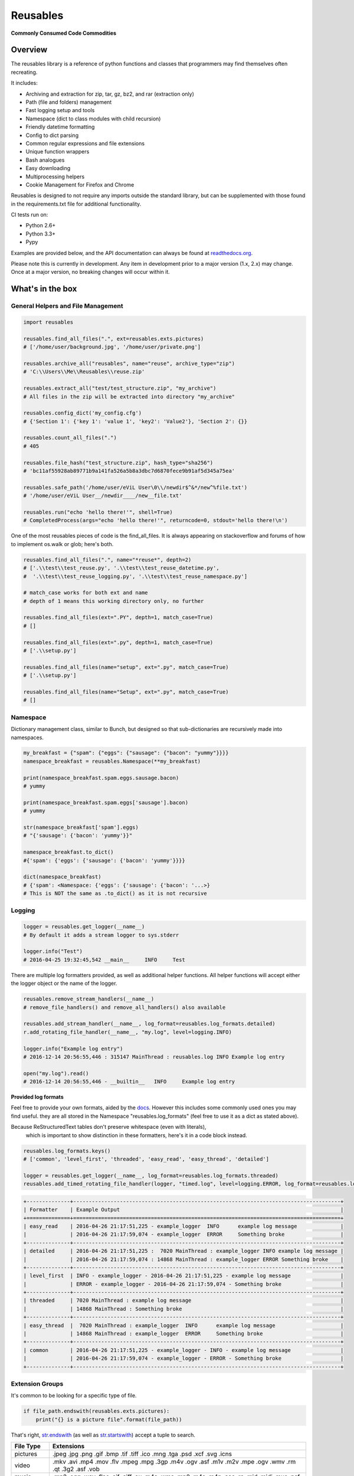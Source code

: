 Reusables
=========

|BuildStatus| |CoverageStatus| |License| |PyPi| |DocStatus|

**Commonly Consumed Code Commodities**

Overview
--------

The reusables library is a reference of python functions and classes that
programmers may find themselves often recreating.

It includes:

- Archiving and extraction for zip, tar, gz, bz2, and rar (extraction only)
- Path (file and folders) management
- Fast logging setup and tools
- Namespace (dict to class modules with child recursion)
- Friendly datetime formatting
- Config to dict parsing
- Common regular expressions and file extensions
- Unique function wrappers
- Bash analogues
- Easy downloading
- Multiprocessing helpers
- Cookie Management for Firefox and Chrome

Reusables is designed to not require any imports outside the standard library,
but can be supplemented with those found in the requirements.txt file for
additional functionality.

CI tests run on:

* Python 2.6+
* Python 3.3+
* Pypy

Examples are provided below, and the API documentation can always be found at
readthedocs.org_.

Please note this is currently in development. Any item in development
prior to a major version (1.x, 2.x) may change. Once at a major version,
no breaking changes will occur within it.

What's in the box
-----------------

General Helpers and File Management
~~~~~~~~~~~~~~~~~~~~~~~~~~~~~~~~~~~

.. code:: python

        import reusables

        reusables.find_all_files(".", ext=reusables.exts.pictures)
        # ['/home/user/background.jpg', '/home/user/private.png']

        reusables.archive_all("reusables", name="reuse", archive_type="zip")
        # 'C:\\Users\\Me\\Reusables\\reuse.zip'

        reusables.extract_all("test/test_structure.zip", "my_archive")
        # All files in the zip will be extracted into directory "my_archive"

        reusables.config_dict('my_config.cfg')
        # {'Section 1': {'key 1': 'value 1', 'key2': 'Value2'}, 'Section 2': {}}

        reusables.count_all_files(".")
        # 405

        reusables.file_hash("test_structure.zip", hash_type="sha256")
        # 'bc11af55928ab89771b9a141fa526a5b8a3dbc7d6870fece9b91af5d345a75ea'

        reusables.safe_path('/home/user/eViL User\0\\/newdir$^&*/new^%file.txt')
        # '/home/user/eViL User__/newdir____/new__file.txt'

        reusables.run("echo 'hello there!'", shell=True)
        # CompletedProcess(args="echo 'hello there!'", returncode=0, stdout='hello there!\n')


One of the most reusables pieces of code is the find_all_files. It is always
appearing on stackoverflow and forums of how to implement os.walk or glob;
here's both.

.. code:: python

         reusables.find_all_files(".", name="*reuse*", depth=2)
         # ['.\\test\\test_reuse.py', '.\\test\\test_reuse_datetime.py',
         #  '.\\test\\test_reuse_logging.py', '.\\test\\test_reuse_namespace.py']

         # match_case works for both ext and name
         # depth of 1 means this working directory only, no further

         reusables.find_all_files(ext=".PY", depth=1, match_case=True)
         # []

         reusables.find_all_files(ext=".py", depth=1, match_case=True)
         # ['.\\setup.py']

         reusables.find_all_files(name="setup", ext=".py", match_case=True)
         # ['.\\setup.py']

         reusables.find_all_files(name="Setup", ext=".py", match_case=True)
         # []


Namespace
~~~~~~~~~

Dictionary management class, similar to Bunch, but designed so
that sub-dictionaries are recursively made into namespaces.

.. code:: python

        my_breakfast = {"spam": {"eggs": {"sausage": {"bacon": "yummy"}}}}
        namespace_breakfast = reusables.Namespace(**my_breakfast)

        print(namespace_breakfast.spam.eggs.sausage.bacon)
        # yummy

        print(namespace_breakfast.spam.eggs['sausage'].bacon)
        # yummy

        str(namespace_breakfast['spam'].eggs)
        # "{'sausage': {'bacon': 'yummy'}}"

        namespace_breakfast.to_dict()
        #{'spam': {'eggs': {'sausage': {'bacon': 'yummy'}}}}

        dict(namespace_breakfast)
        # {'spam': <Namespace: {'eggs': {'sausage': {'bacon': '...>}
        # This is NOT the same as .to_dict() as it is not recursive

Logging
~~~~~~~

.. code:: python

        logger = reusables.get_logger(__name__)
        # By default it adds a stream logger to sys.stderr

        logger.info("Test")
        # 2016-04-25 19:32:45,542 __main__     INFO     Test


There are multiple log formatters provided, as well as additional helper functions.
All helper functions will accept either the logger object or the name of the logger.

.. code:: python

        reusables.remove_stream_handlers(__name__)
        # remove_file_handlers() and remove_all_handlers() also available

        reusables.add_stream_handler(__name__, log_format=reusables.log_formats.detailed)
        r.add_rotating_file_handler(__name__, "my.log", level=logging.INFO)

        logger.info("Example log entry")
        # 2016-12-14 20:56:55,446 : 315147 MainThread : reusables.log INFO Example log entry

        open("my.log").read()
        # 2016-12-14 20:56:55,446 - __builtin__   INFO     Example log entry


**Provided log formats**

Feel free to provide your own formats, aided by the docs_. However this includes
some commonly used ones you may find useful. they are all stored in the Namespace
"reusables.log_formats" (feel free to use it as a dict as stated above).

Because ReStructuredText tables don't preserve whitespace (even with literals),
 which is important to show distinction in these formatters, here's it in a code block instead.

.. code:: python

    reusables.log_formats.keys()
    # ['common', 'level_first', 'threaded', 'easy_read', 'easy_thread', 'detailed']

    logger = reusables.get_logger(__name__, log_format=reusables.log_formats.threaded)
    reusables.add_timed_rotating_file_handler(logger, "timed.log", level=logging.ERROR, log_format=reusables.log_formats.detailed)


.. code::

    +--------------+--------------------------------------------------------------------------------------+
    | Formatter    | Example Output                                                                       |
    +==============+======================================================================================+
    | easy_read    | 2016-04-26 21:17:51,225 - example_logger  INFO      example log message              |
    |              | 2016-04-26 21:17:59,074 - example_logger  ERROR     Something broke                  |
    +--------------+--------------------------------------------------------------------------------------+
    | detailed     | 2016-04-26 21:17:51,225 :  7020 MainThread : example_logger INFO example log message |
    |              | 2016-04-26 21:17:59,074 : 14868 MainThread : example_logger ERROR Something broke    |
    +--------------+--------------------------------------------------------------------------------------+
    | level_first  | INFO - example_logger - 2016-04-26 21:17:51,225 - example log message                |
    |              | ERROR - example_logger - 2016-04-26 21:17:59,074 - Something broke                   |
    +--------------+--------------------------------------------------------------------------------------+
    | threaded     | 7020 MainThread : example log message                                                |
    |              | 14868 MainThread : Something broke                                                   |
    +--------------+--------------------------------------------------------------------------------------+
    | easy_thread  |  7020 MainThread : example_logger  INFO      example log message                     |
    |              | 14868 MainThread : example_logger  ERROR     Something broke                         |
    +--------------+--------------------------------------------------------------------------------------+
    | common       | 2016-04-26 21:17:51,225 - example_logger - INFO - example log message                |
    |              | 2016-04-26 21:17:59,074 - example_logger - ERROR - Something broke                   |
    +--------------+--------------------------------------------------------------------------------------+


Extension Groups
~~~~~~~~~~~~~~~~

It's common to be looking for a specific type of file.

.. code:: python

        if file_path.endswith(reusables.exts.pictures):
            print("{} is a picture file".format(file_path))

That's right, str.endswith_ (as well as str.startswith_) accept a tuple to search.

===================== ===================
 File Type             Extensions
===================== ===================
 pictures              .jpeg .jpg .png .gif .bmp .tif .tiff .ico .mng .tga .psd .xcf .svg .icns
 video                 .mkv .avi .mp4 .mov .flv .mpeg .mpg .3gp .m4v .ogv .asf .m1v .m2v .mpe .ogv .wmv .rm .qt .3g2 .asf .vob
 music                 .mp3 .ogg .wav .flac .aif .aiff .au .m4a .wma .mp2 .m4a .m4p .aac .ra .mid .midi .mus .psf
 documents             .doc .docx .pdf .xls .xlsx .ppt .pptx .csv .epub .gdoc .odt .rtf .txt .info .xps .gslides .gsheet .pages .msg .tex .wpd .wps .csv
 archives              .zip .rar .7z .tar.gz .tgz .gz .bzip .bzip2 .bz2 .xz .lzma .bin .tar
 cd_images             .iso .nrg .img .mds .mdf .cue .daa
 scripts               .py .sh .bat
 binaries              .msi .exe
 markup                .html .htm .xml .yaml .json .raml .xhtml .kml
===================== ===================


Wrappers
~~~~~~~~

There are tons of wrappers for caching and saving inputs and outputs, this is a
different take that requires the function returns a result not yet provided.

.. code:: python

    @reusables.unique(max_retries=100, error_text="All UIDs taken!")
    def gen_small_uid():
        import random
        return random.randint(0, 100)


Command line helpers
--------------------

Use the Python interpreter as much as a shell? Here's some handy helpers to
fill the void. (Please don't do 'import \*' in production code, this is used
as an easy to use example using the interpreter interactively.)

> These are not imported by default with "import reusables", as they are designed to be imported only in an interactive shell

Some commands from other areas are also included where they are highly applicable in both
instances, such as 'touch' and 'download'.


.. code:: python

        from reusables.cli import *

        cd("~") # Automatic user expansion unlike os.chdir()

        pwd()
        # '/home/user'

        pushd("Downloads")
        # ['Downloads', '/home/user']

        pwd()
        # '/home/user/Downloads'

        popd()
        # ['/home/user']

        ls("-lah")  # Uses 'ls' on linux and 'dir' on windows
        #  total 1.5M
        #  drwxr-xr-x 49 james james 4.0K Nov  1 20:09 .
        #  drwxr-xr-x  3 root  root  4.0K Aug 21  2015 ..
        #  -rw-rw-r--  1 james james  22K Aug 22 13:21 picture.jpg
        #  -rw-------  1 james james  17K Nov  1 20:08 .bash_history

        cmd("ifconfig") # Shells, decodes and prints 'reusables.run' output
        #   eth0      Link encap:Ethernet  HWaddr de:ad:be:ef:00:00
        #             inet addr:10.0.2.5  Bcast:10.0.2.255  Mask:255.255.255.0
        #             ...

        download('https://www.python.org/ftp/python/README.html', save_to_file=False)
        # 2016-11-02 10:37:23,644 - reusables.web  INFO      Downloading https://www.python.org/ftp/python/README.html (2.3 KB) to memory
        # b'<PRE>\nPython Distribution...

DateTime
~~~~~~~~

Easy formatting for datetime objects. It also adds auto parsing for ISO formatted time.


.. code:: python

        current_time = reusables.DateTime() # same as datetime.datetime.now(), as DateTime object

        current_time.format("Wake up {son}, it's {hours}:{minutes} {periods}!"
                            "I don't care if it's a {day-fullname}, {command}!",
                            son="John",
                            command="Get out of bed!")
        # "Wake up John, it's 09:51 AM! I don't care if it's a Saturday, Get out of bed!!"



Examples based on  Mon Mar 28 13:27:11 2016

===================== =================== ===========================
 Format                Mapping             Example
===================== =================== ===========================
{12-hour}               %I                 01
{24-hour}               %H                 13
{seconds}               %S                 14
{minutes}               %M                 20
{microseconds}          %f                 320944
{time-zone}             %Z
{years}                 %y                 16
{years-full}            %Y                 2016
{months}                %m                 03
{months-name}           %b                 Mar
{months-full}           %B                 March
{days}                  %d                 28
{week-days}             %w                 1
{year-days}             %j                 088
{days-name}             %a                 Mon
{days-full}             %A                 Monday
{mon-weeks}             %W                 13
{date}                  %x                 03/28/16
{time}                  %X                 13:27:11
{date-time}             %C                 Mon Mar 28 13:27:11 2016
{utc-offset}            %Z
{periods}               %p                 PM
{iso-format}            %Y-%m-%dT%H:%M:%S  2016-03-28T13:27:11
===================== =================== ===========================


Cookie Management
~~~~~~~~~~~~~~~~~

Firefox and Chrome Cookie management. (Chrome requires SQLite 3.8 or greater.)

.. code:: python

        fox = reusables.FirefoxCookies()
        # Automatically uses the DB of the default profile, can specify db=<path>

        fox.add_cookie("example.com", "MyCookie", "Cookie contents!")

        fox.find_cookies(host="Example")
        # [{'host': u'example.com', 'name': u'MyCookie', 'value': u'Cookie contents!'}]

        fox.delete_cookie("example.com", "MyCookie")


FAQ
---

**How can I help? / Why doesn't it do what I want it too?**

Please feel free to make suggestions in the 'issues' section of github, or to be super duper helpful go ahead and submit a PR for the
functionality you want to see! Only requirements are that it's well thought out and is more in place here rather than it's own project
(to be merged will need documentation and basic unittests as well, but not a requirement for opening the PR).
Please don't hesitate if you're new to python! Even the smallest PR contributions will earn a mention in a brand new Contributors section.


**Why all the underscored imports?**

The rational behind this is just like the standard library, so that the user is sure anything they have access to is solely from this library
and not one of it's imports. Several variables are also hidden like this, as they are only to be used by the library itself. For example, loggers
should not have their objects modified by direct reference, but rather obtained through 'logging.getLogger('reusables')', as it helps sort out those who
know what they are doing.

I could use __all__ and just expose what I want, but I feel that people should be allowed to copy a single file or function out of here,
and have a clear understanding what is designed to be exposed without being an interpreter.

**Unrar not installed?**

A common error to see, especially on Windows based systems, is: "rarfile.RarCannotExec: Unrar not installed? (rarfile.UNRAR_TOOL='unrar')"

This is probably because unrar is not downloaded or linked properly. Download UnRAR
from http://www.rarlab.com/rar_add.htm and follow these instructions before
trying again: http://rarfile.readthedocs.org/en/latest/faq.html?highlight=windows#how-can-i-get-it-work-on-windows

**I can't figure out how upgrade SQLite on Windows to 3.8 or higher instead of 3.6**

Me neither. ¯\\_(ツ)_/¯

Using Python 3.6 magically fixed it for me. If you ever figure it out, please let me know.


License
-------

The MIT License (MIT)

Copyright (c) 2014-2016 Chris Griffith

Permission is hereby granted, free of charge, to any person obtaining a copy of
this software and associated documentation files (the "Software"), to deal in
the Software without restriction, including without limitation the rights to
use, copy, modify, merge, publish, distribute, sublicense, and/or sell copies of
the Software, and to permit persons to whom the Software is furnished to do so,
subject to the following conditions:

The above copyright notice and this permission notice shall be included in all
copies or substantial portions of the Software.

THE SOFTWARE IS PROVIDED "AS IS", WITHOUT WARRANTY OF ANY KIND, EXPRESS OR
IMPLIED, INCLUDING BUT NOT LIMITED TO THE WARRANTIES OF MERCHANTABILITY, FITNESS
FOR A PARTICULAR PURPOSE AND NONINFRINGEMENT. IN NO EVENT SHALL THE AUTHORS OR
COPYRIGHT HOLDERS BE LIABLE FOR ANY CLAIM, DAMAGES OR OTHER LIABILITY, WHETHER
IN AN ACTION OF CONTRACT, TORT OR OTHERWISE, ARISING FROM, OUT OF OR IN
CONNECTION WITH THE SOFTWARE OR THE USE OR OTHER DEALINGS IN THE SOFTWARE.


.. |BuildStatus| image:: https://travis-ci.org/cdgriffith/Reusables.png?branch=master
   :target: https://travis-ci.org/cdgriffith/Reusables
.. |CoverageStatus| image:: https://img.shields.io/coveralls/cdgriffith/Reusables/master.svg?maxAge=2592000
   :target: https://coveralls.io/r/cdgriffith/Reusables?branch=master
.. |DocStatus| image:: https://readthedocs.org/projects/reusables/badge/?version=latest
   :target: http://reusables.readthedocs.org/en/latest/index.html
.. |PyPi| image:: https://img.shields.io/pypi/v/reusables.svg?maxAge=2592000
   :target: https://pypi.python.org/pypi/reusables/
.. |License| image:: https://img.shields.io/pypi/l/reusables.svg
   :target: https://pypi.python.org/pypi/reusables/
.. _str.endswith: https://docs.python.org/2/library/stdtypes.html#str.endswith
.. _str.startswith: https://docs.python.org/2/library/stdtypes.html#str.startswith
.. _readthedocs.org: http://reusables.readthedocs.io/en/latest/
.. _docs: https://docs.python.org/3/library/logging.html#logrecord-attributes

Additional Info
---------------

This does not claim to provide the most accurate, fastest or most 'pythonic'
way to implement these useful snippets, this is simply designed for easy
reference. Any contributions that would help add functionality or
improve existing code is warmly welcomed!



